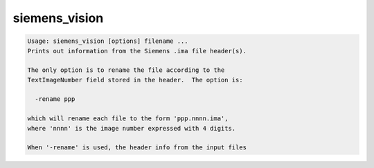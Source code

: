 **************
siemens_vision
**************

.. _siemens_vision:

.. contents:: 
    :depth: 4 

.. code-block:: none

    Usage: siemens_vision [options] filename ...
    Prints out information from the Siemens .ima file header(s).
    
    The only option is to rename the file according to the
    TextImageNumber field stored in the header.  The option is:
    
      -rename ppp
    
    which will rename each file to the form 'ppp.nnnn.ima',
    where 'nnnn' is the image number expressed with 4 digits.
    
    When '-rename' is used, the header info from the input files
